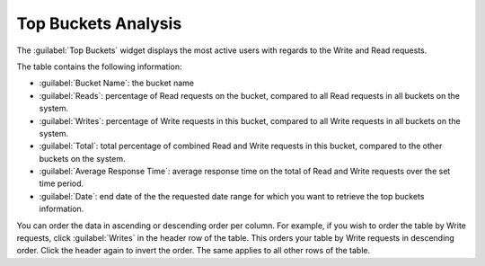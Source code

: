 .. _top_buckets_analysis:

Top Buckets Analysis
====================

The :guilabel:`Top Buckets` widget displays the most active users with regards to the Write and Read 
requests.

The table contains the following information:

* :guilabel:`Bucket Name`: the bucket name
* :guilabel:`Reads`: percentage of Read requests on the bucket, compared to all Read requests in all buckets on 
  the system. 
* :guilabel:`Writes`: percentage of Write requests in this bucket, compared to all Write requests in all buckets
  on the system.
* :guilabel:`Total`: total percentage of combined Read and Write requests in this bucket, compared to the other
  buckets on the system. 
* :guilabel:`Average Response Time`: average response time on the total of Read and Write requests over the set
  time period.
* :guilabel:`Date`: end date of the the requested date range for which you want to retrieve the top buckets 
  information.

You can order the data in ascending or descending order per column. For example, if you wish to order the
table by Write requests, click :guilabel:`Writes` in the header row of the table. This orders your table by
Write requests in descending order. Click the header again to invert the order. The same applies to all
other rows of the table.

